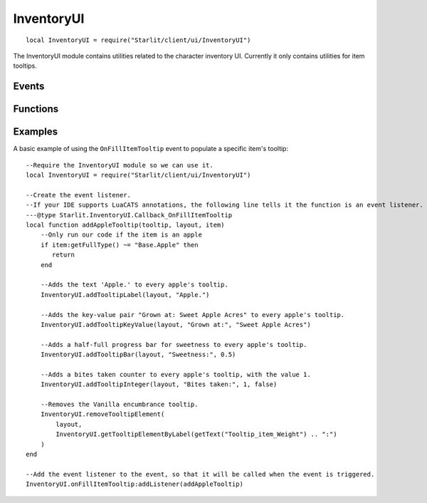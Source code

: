 InventoryUI
===========
::

   local InventoryUI = require("Starlit/client/ui/InventoryUI")

The InventoryUI module contains utilities related to the character inventory UI. Currently it only contains utilities for item tooltips.

.. lua:module:: InventoryUI

Events
------

.. lua:data:: onFillItemTooltip LuaEvent

   Triggered whenever an inventory item's tooltip is being rendered. The Layout passed from this event is needed for most tooltip functions.

   :param ObjectTooltip tooltip: The tooltip being filled.
   :param Layout layout: The tooltip layout being filled.
   :param InventoryItem item: The item the tooltip is being filled for.

Functions
---------

.. lua:function:: addTooltipLabel(layout: Layout, label: string, colour: Starlit.Colour | nil) -> element: LayoutItem
   
   Adds a label to a tooltip layout.
   
   :param Layout layout: The tooltip layout
   :param label string: The text to display as a label.
   :param Starlit.Colour | nil colour: The colour of the text.
   :return LayoutItem element: The created tooltip element.

.. lua:function:: addTooltipKeyValue(layout: Layout, key: string, value: string, keyColour: Starlit.Colour | nil, valueColour: Starlit.Colour | nil) -> element: LayoutItem

   Adds a key/value pair to a tooltip layout.

   :param Layout layout: The tooltip layout.
   :param string key: Key text.
   :param string value: Value text.
   :param Starlit.Colour | nil keyColour: Key colour.
   :param Starlit.Colour | nil valueColour: Value colour.
   :return LayoutItem element: The created tooltip element.

.. lua:function:: addTooltipBar(layout: Layout, label: string, amount: number, labelColour: Starlit.Colour | nil, barColour: Starlit.Colour | nil) -> element: LayoutItem

   Adds a progress bar to a tooltip layout.

   :param Layout layout: The tooltip layout.
   :param string label: Label text.
   :param number amount: How filled the bar should be, between 0 and 1.
   :param Starlit.Colour | nil labelColour: Label colour.
   :param Starlit.Colour | nil barColour: Colour of the filled part of the bar. Defaults to lerping between the user's good colour and bad colour by the amount.
   :return LayoutItem element: The created tooltip element.

.. lua:function:: addTooltipInteger(layout: Layout, label: string, value: integer, highGood: boolean, labelColour: Starlit.Colour | nil) -> element: LayoutItem

   Adds an integer key/value to a tooltip layout.
   Positive values will be rendered with a plus.
   The value will be coloured in the user's good colour or bad colour depending on the value of highGood.
   If you just want a number shown without the plus or colouration, convert your number to a string and use addTooltipKeyValue.

   :param Layout layout: The tooltip layout.
   :param string label: Label text.
   :param integer value: The integer value to show.
   :param boolean highGood: If true, values above zero are shown in green and values below zero are shown in red. If false, the opposite is true.
   :param Starlit.Colour | nil labelColour: Label colour.
   :return LayoutItem element: The created tooltip element.

.. lua:function:: getTooltipElementByLabel(layout: Layout, label: string) -> item: LayoutItem | nil

   Finds and returns a layout element from its label. Useful to find elements added by Vanilla or other mods.

   :param Layout layout: The tooltip layout.
   :param label string: The string label of the element.
   :return LayoutItem | nil element: The layout item.

   .. note::
      It is best practice to use ``getText()`` for the label to ensure your code works in all game languages.
      Most Vanilla tooltip labels add ":" to the end of the translated string; you will need to replicate this to catch them.

.. lua:function:: getTooltipElementIndex(layout, element) -> integer

   Returns the index of the element in the tooltip layout.

   :param Layout layout: The tooltip layout.
   :param LayoutItem element: The tooltip element to get the index of.
   :return integer index: The index of the element, or -1 if the element does not belong to this layout.

.. lua:function:: removeTooltipElement(layout: Layout, element: LayoutItem | integer) -> LayoutItem | nil

   Removes an existing tooltip element from a tooltip.

   :param Layout layout: The tooltip layout.
   :param LayoutItem | integer element: The tooltip element to remove, or the index (from the top) of the element to remove. Negative indices count from the bottom.
   :return LayoutItem | nil element: The element that was removed.

.. lua:function:: moveTooltipElement(layout: Layout, element: LayoutItem, index: integer)

   Moves a layout element to a specific index, shifting elements down to make room.

   :param Layout layout: The tooltip layout.
   :param LayoutItem element: The tooltip element.
   :param integer index: The index to move the layout element to, counting from the top of the tooltip. Negative indices insert from the bottom up.

Examples
--------
A basic example of using the ``OnFillItemTooltip`` event to populate a specific item's tooltip:
::
    
   --Require the InventoryUI module so we can use it.
   local InventoryUI = require("Starlit/client/ui/InventoryUI")

   --Create the event listener.
   --If your IDE supports LuaCATS annotations, the following line tells it the function is an event listener.
   ---@type Starlit.InventoryUI.Callback_OnFillItemTooltip
   local function addAppleTooltip(tooltip, layout, item)
       --Only run our code if the item is an apple
       if item:getFullType() ~= "Base.Apple" then
          return
       end

       --Adds the text 'Apple.' to every apple's tooltip.
       InventoryUI.addTooltipLabel(layout, "Apple.")

       --Adds the key-value pair "Grown at: Sweet Apple Acres" to every apple's tooltip.
       InventoryUI.addTooltipKeyValue(layout, "Grown at:", "Sweet Apple Acres")

       --Adds a half-full progress bar for sweetness to every apple's tooltip.
       InventoryUI.addTooltipBar(layout, "Sweetness:", 0.5)

       --Adds a bites taken counter to every apple's tooltip, with the value 1.
       InventoryUI.addTooltipInteger(layout, "Bites taken:", 1, false)

       --Removes the Vanilla encumbrance tooltip.
       InventoryUI.removeTooltipElement(
           layout,
           InventoryUI.getTooltipElementByLabel(getText("Tooltip_item_Weight") .. ":")
       )
   end

   --Add the event listener to the event, so that it will be called when the event is triggered.
   InventoryUI.onFillItemTooltip:addListener(addAppleTooltip)
